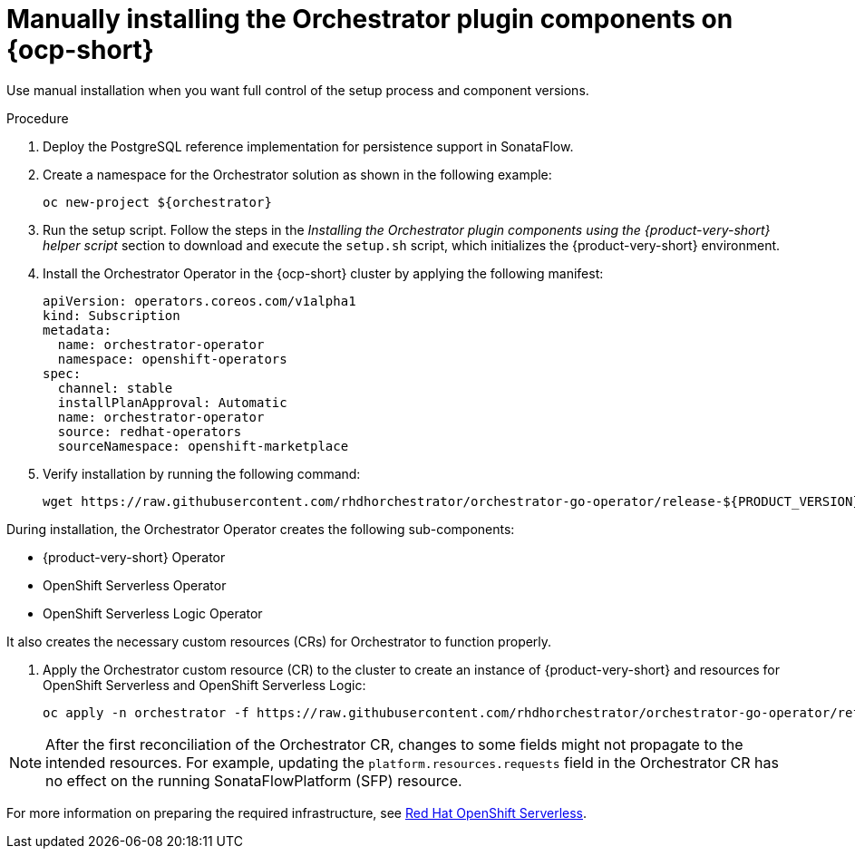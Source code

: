:mod-docs-content-type: PROCEDURE
[id="proc-manual-install-orchestrator-plugin_{context}"]
= Manually installing the Orchestrator plugin components on {ocp-short}

Use manual installation when you want full control of the setup process and component versions.

.Procedure

. Deploy the PostgreSQL reference implementation for persistence support in SonataFlow.

. Create a namespace for the Orchestrator solution as shown in the following example:
+
[subs="quotes+"]
----
oc new-project ${orchestrator}
----

. Run the setup script.
Follow the steps in the _Installing the Orchestrator plugin components using the {product-very-short} helper script_ section to download and execute the `setup.sh` script, which initializes the {product-very-short} environment.

. Install the Orchestrator Operator in the {ocp-short} cluster by applying the following manifest:
+
[source,yaml]
----
apiVersion: operators.coreos.com/v1alpha1
kind: Subscription
metadata:
  name: orchestrator-operator
  namespace: openshift-operators
spec:
  channel: stable
  installPlanApproval: Automatic
  name: orchestrator-operator
  source: redhat-operators
  sourceNamespace: openshift-marketplace
----

. Verify installation by running the following command:
+
[source,terminal,subs="+attributes,+quotes"]
----
wget https://raw.githubusercontent.com/rhdhorchestrator/orchestrator-go-operator/release-${PRODUCT_VERSION}/hack/wait_for_operator_installed.sh -O /tmp/wait_for_operator_installed.sh \ && chmod u+x /tmp/wait_for_operator_installed.sh \ && /tmp/wait_for_operator_installed.sh # Specify the {product} version in the URL
----

During installation, the Orchestrator Operator creates the following sub-components:

* {product-very-short} Operator
* OpenShift Serverless Operator
* OpenShift Serverless Logic Operator

It also creates the necessary custom resources (CRs) for Orchestrator to function properly.

. Apply the Orchestrator custom resource (CR) to the cluster to create an instance of {product-very-short} and resources for OpenShift Serverless and OpenShift Serverless Logic:
+
[source,terminal,subs="+attributes,+quotes"]
----
oc apply -n orchestrator -f https://raw.githubusercontent.com/rhdhorchestrator/orchestrator-go-operator/refs/heads/release-${PRODUCT_VERSION}/config/samples/_v1alpha3_orchestrator.yaml # Specify the {product} version in the URL
----

[NOTE]
====
After the first reconciliation of the Orchestrator CR, changes to some fields might not propagate to the intended resources. For example, updating the `platform.resources.requests` field in the Orchestrator CR has no effect on the running SonataFlowPlatform (SFP) resource.
====

For more information on preparing the required infrastructure, see link:https://docs.redhat.com/en/documentation/red_hat_openshift_serverless/1.36[Red Hat OpenShift Serverless].
